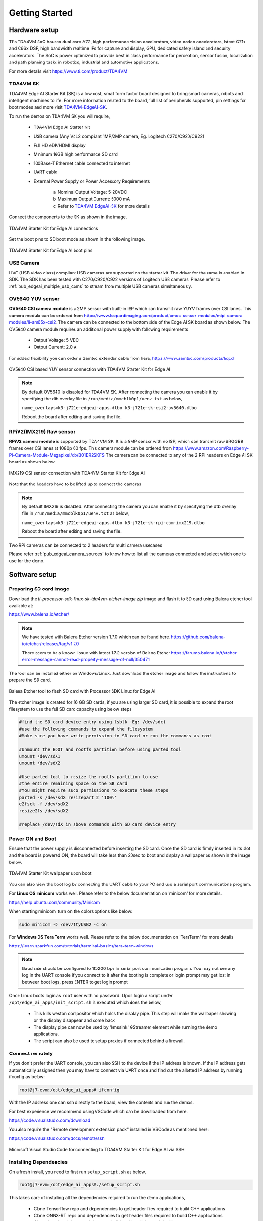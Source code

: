 .. _pub_edgeai_getting_started:

===============
Getting Started
===============

.. _pub_edgeai_getting_started_harware:

Hardware setup
==============

TI's TDA4VM SoC houses dual core A72, high performance vision
accelerators, video codec accelerators, latest C71x and C66x DSP, high bandwidth
realtime IPs for capture and display, GPU, dedicated safety island and security
accelerators. The SoC is power optimized to provide best in class performance
for perception, sensor fusion, localization and path planning tasks in robotics,
industrial and automotive applications.

For more details visit https://www.ti.com/product/TDA4VM

.. _pub_edgeai_hw_requirements_eaik:

TDA4VM SK
---------

TDA4VM Edge AI Starter Kit (SK) is a low cost, small form factor board designed
to bring smart cameras, robots and intelligent machines to life.
For more information related to the board, full list of peripherals supported,
pin settings for boot modes and more
visit `TDA4VM-EdgeAI-SK <https://www.ti.com/lit/pdf/spruj21>`_.

To run the demos on TDA4VM SK you will require,

    - TDA4VM Edge AI Starter Kit
    - USB camera (Any V4L2 compliant 1MP/2MP camera, Eg. Logitech C270/C920/C922)
    - Full HD eDP/HDMI display
    - Minimum 16GB high performance SD card
    - 100Base-T Ethernet cable connected to internet
    - UART cable
    - External Power Supply or Power Accessory Requirements

        a. Nominal Output Voltage: 5-20VDC
        b. Maximum Output Current: 5000 mA
        c. Refer to `TDA4VM-EdgeAI-SK <https://www.ti.com/lit/pdf/spruj21>`_
           for more details.

Connect the components to the SK as shown in the image.

.. figure:: ./images/board_connections_tda4vm_sk.jpg
   :scale: 25
   :align: center

   TDA4VM Starter Kit for Edge AI connections

Set the boot pins to SD boot mode as shown in the following image.

.. figure:: ./images/TDA4VM-SK-SD-Boot.png
   :scale: 15
   :align: center

   TDA4VM Starter Kit for Edge AI boot pins

.. _pub_edgeai_usb_camera:

USB Camera
----------

UVC (USB video class) compliant USB cameras are supported on the starter kit.
The driver for the same is enabled in SDK. The SDK has been tested with
C270/C920/C922 versions of Logitech USB cameras. Please refer to
:ref:`pub_edgeai_multiple_usb_cams` to stream from multiple USB cameras
simultaneously.

.. _pub_edgeai_ov5640_sensor:

OV5640 YUV sensor
-----------------

**OV5640 CSI camera module** is a 2MP sensor with built-in ISP which can
transmit raw YUYV frames over CSI lanes. This camera module can be ordered from
https://www.leopardimaging.com/product/cmos-sensor-modules/mipi-camera-modules/li-am65x-csi2.
The camera can be connected to the bottom side of the Edge AI SK board as
shown below.
The OV5640 camera module requires an additional power supply with following
requirements

    - Output Voltage: 5 VDC
    - Output Current: 2.0 A

For added flexibility you can order a Samtec extender cable from here,
https://www.samtec.com/products/hqcd

.. figure:: ./images/csi_camera_connection.png
   :scale: 80
   :align: center

   OV5640 CSI based YUV sensor connection with TDA4VM Starter Kit for Edge AI

.. note::
    By default OV5640 is disabled for TDA4VM SK. After connecting the
    camera you can enable it by specifying the dtb overlay file in
    ``/run/media/mmcblk0p1/uenv.txt`` as below,

    ``name_overlays=k3-j721e-edgeai-apps.dtbo k3-j721e-sk-csi2-ov5640.dtbo``

    Reboot the board after editing and saving the file.

.. _pub_edgeai_imx219_sensor:

RPiV2(IMX219) Raw sensor
------------------------

**RPiV2 camera module** is supported by TDA4VM SK. It is a 8MP sensor
with no ISP, which can transmit raw SRGGB8 frames over CSI lanes at 1080p 60 fps.
This camera module can be ordered from
https://www.amazon.com/Raspberry-Pi-Camera-Module-Megapixel/dp/B01ER2SKFS
The camera can be connected to any of the 2 RPi headers on Edge AI SK board as
shown below

.. figure:: ./images/rpi_camera_connection.png
   :scale: 20
   :align: center

   IMX219 CSI sensor connection with TDA4VM Starter Kit for Edge AI

Note that the headers have to be lifted up to connect the cameras

.. note::
    By default IMX219 is disabled. After connecting the camera you can enable it
    by specifying the dtb overlay file in
    ``/run/media/mmcblk0p1/uenv.txt`` as below,

    ``name_overlays=k3-j721e-edgeai-apps.dtbo k3-j721e-sk-rpi-cam-imx219.dtbo``

    Reboot the board after editing and saving the file.

Two RPi cameras can be connected to 2 headers for multi camera usecases

Please refer :ref:`pub_edgeai_camera_sources` to know how to list all the cameras
connected and select which one to use for the demo.

Software setup
==============

.. _pub_edgeai_prepare_sd_card:

Preparing SD card image
-----------------------
Download the `ti-processor-sdk-linux-sk-tda4vm-etcher-image.zip` image and
flash it to SD card using Balena etcher tool available at:

https://www.balena.io/etcher/

.. note::
    We have tested with Balena Etcher version 1.7.0 which can be found here,
    https://github.com/balena-io/etcher/releases/tag/v1.7.0

    There seem to be a known-issue with latest 1.7.2 version of Balena Etcher
    https://forums.balena.io/t/etcher-error-message-cannot-read-property-message-of-null/350471

The tool can be installed either on Windows/Linux. Just download the
etcher image and follow the instructions to prepare the SD card.

.. figure:: ./images/balena_etcher.png
   :scale: 100
   :align: center

   Balena Etcher tool to flash SD card with Processor SDK Linux for Edge AI

The etcher image is created for 16 GB SD cards, if you are using larger SD card,
it is possible to expand the root filesystem to use the full SD card capacity
using below steps

.. code-block:: bash

   #find the SD card device entry using lsblk (Eg: /dev/sdc)
   #use the following commands to expand the filesystem
   #Make sure you have write permission to SD card or run the commands as root

   #Unmount the BOOT and rootfs partition before using parted tool
   umount /dev/sdX1
   umount /dev/sdX2

   #Use parted tool to resize the rootfs partition to use
   #the entire remaining space on the SD card
   #You might require sudo permissions to execute these steps
   parted -s /dev/sdX resizepart 2 '100%'
   e2fsck -f /dev/sdX2
   resize2fs /dev/sdX2

   #replace /dev/sdX in above commands with SD card device entry

.. _pub_edgeai_poweron_boot:

Power ON and Boot
-----------------
Ensure that the power supply is disconnected before inserting the SD card.
Once the SD card is firmly inserted in its slot and the board is powered ON,
the board will take less than 20sec to boot and display a wallpaper as
shown in the image below.

.. figure:: ./images/boot_wallpaper.jpg
   :scale: 25
   :align: center

   TDA4VM Starter Kit wallpaper upon boot

You can also view the boot log by connecting the UART cable to your PC and
use a serial port communications program.

For **Linux OS minicom** works well.
Please refer to the below documentation on 'minicom' for more details.

https://help.ubuntu.com/community/Minicom

When starting minicom, turn on the colors options like below:

.. code-block:: bash

   sudo minicom -D /dev/ttyUSB2 -c on

For **Windows OS Tera Term** works well.
Please refer to the below documentation on 'TeraTerm' for more details

https://learn.sparkfun.com/tutorials/terminal-basics/tera-term-windows

.. note::
    Baud rate should be configured to 115200 bps in serial port communication
    program. You may not see any log in the UART console if you connect to it
    after the booting is complete or login prompt may get lost in between boot
    logs, press ENTER to get login prompt

Once Linux boots login as ``root`` user with no password. Upon login a script
under ``/opt/edge_ai_apps/init_script.sh`` is executed which does the below,

    - This kills weston compositor which holds the display pipe. This step will
      make the wallpaper showing on the display disappear and come back
    - The display pipe can now be used by 'kmssink' GStreamer element while
      running the demo applications.
    - The script can also be used to setup proxies if connected behind a
      firewall.

.. _pub_edgeai_connecting_remotely:

Connect remotely
----------------
If you don't prefer the UART console, you can also SSH to the device if the
IP address is known. If the IP address gets automatically assigned then you
may have to connect via UART once and find out the allotted IP address by
running ifconfig as below:

.. code-block:: bash

    root@j7-evm:/opt/edge_ai_apps# ifconfig

With the IP address one can ssh directly to the board, view the contents and run
the demos.

For best experience we recommend using VSCode which can be downloaded from
here.

https://code.visualstudio.com/download

You also require the "Remote development extension pack" installed in VSCode
as mentioned here:

https://code.visualstudio.com/docs/remote/ssh

.. figure:: ./images/vs_code.png
   :scale: 90
   :align: center

   Microsoft Visual Studio Code for connecting to TDA4VM Starter Kit for Edge AI via SSH

.. _pub_edgeai_install_dependencies:

Installing Dependencies
-----------------------

On a fresh install, you need to first run ``setup_script.sh`` as below,

.. code-block:: bash

   root@j7-evm:/opt/edge_ai_apps#./setup_script.sh

This takes care of installing all the dependencies required to run the demo
applications,

    - Clone Tensorflow repo and dependencies to get header files required to
      build C++ applications
    - Clone ONNX-RT repo and dependencies to get header files required to
      build C++ applications
    - Clone the edgeai-tiovx-modules repo, build and install the modules
      library.
    - Clone the edgeai-gst-plugins repo, build and install the custom
      GStreamer plugins.
    - Clone the edgeai-tidl-tools repo for running standalone inference
      examples and Jupyter notebooks
    - Compile the C++ apps under apps_cpp folder

.. warning::

    **Without installing these dependencies, the Python and C++ demos under
    edge_ai_apps will not run.**

.. note::
    - We can run the setup_script.sh multiple times. The script checks for
      what is already downloaded and then executes the next steps like build
      and install if applicable.
    - If the scripts are executed on Yocto Linux then we need to re-run the
      setup_script.sh when switching to a Docker session. This is because of
      the differences between GLIB version in Yocto Linux and Ubuntu 20.04
      Docker image.
    - The same applies when switching from Docker back to Yocto Linux. The
      setup_script.sh must be run once before running any other applications
      or demos.
    - Debug option can be passed to setup_script.sh as shown below to build
      apps, modules and plugins in debug mode

      .. code-block:: bash

          root@j7-evm:/opt/edge_ai_apps#./setup_script.sh debug

.. note::

    In case you are behind VPN, the script will not work since proxy is not
    handled for tools like git and wget. As a workaround the script can be
    executed in a docker container. Please refer to :ref:`pub_edgeai_docker_env`
    for building and running a docker container. Alternatively you can mount the
    SD card on a linux PC and run the script, make sure you have write permission
    to the SD card.
